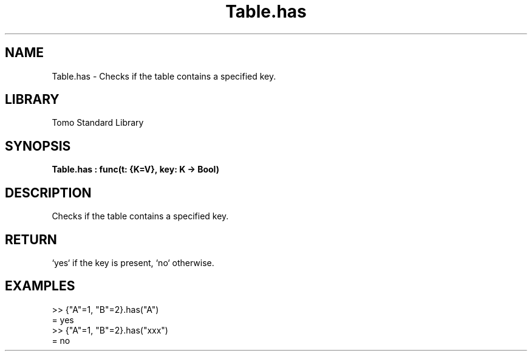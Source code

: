 '\" t
.\" Copyright (c) 2025 Bruce Hill
.\" All rights reserved.
.\"
.TH Table.has 3 2025-04-19T14:48:15.716607 "Tomo man-pages"
.SH NAME
Table.has \- Checks if the table contains a specified key.

.SH LIBRARY
Tomo Standard Library
.SH SYNOPSIS
.nf
.BI Table.has\ :\ func(t:\ {K=V},\ key:\ K\ ->\ Bool)
.fi

.SH DESCRIPTION
Checks if the table contains a specified key.


.TS
allbox;
lb lb lbx lb
l l l l.
Name	Type	Description	Default
t	{K=V}	The table. 	-
key	K	The key to check for presence. 	-
.TE
.SH RETURN
`yes` if the key is present, `no` otherwise.

.SH EXAMPLES
.EX
>> {"A"=1, "B"=2}.has("A")
= yes
>> {"A"=1, "B"=2}.has("xxx")
= no
.EE
